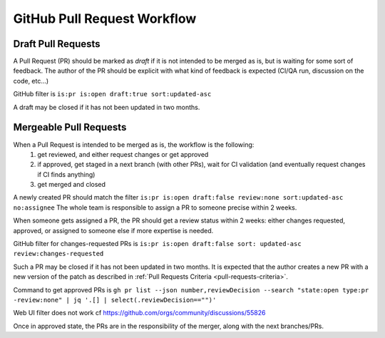 GitHub Pull Request Workflow
============================

Draft Pull Requests
~~~~~~~~~~~~~~~~~~~

A Pull Request (PR) should be marked as `draft` if it is not intended to be merged as is,
but is waiting for some sort of feedback.
The author of the PR should be explicit with what kind of feedback is expected
(CI/QA run, discussion on the code, etc...)

GitHub filter is ``is:pr is:open draft:true sort:updated-asc``

A draft may be closed if it has not been updated in two months.

Mergeable Pull Requests
~~~~~~~~~~~~~~~~~~~~~~~

When a Pull Request is intended to be merged as is, the workflow is the following:
 1. get reviewed, and either request changes or get approved
 2. if approved, get staged in a next branch (with other PRs), wait for CI validation
    (and eventually request changes if CI finds anything)
 3. get merged and closed

A newly created PR should match the filter
``is:pr is:open draft:false review:none sort:updated-asc no:assignee``
The whole team is responsible to assign a PR to someone precise within 2 weeks.

When someone gets assigned a PR, the PR should get a review status within 2 weeks:
either changes requested, approved, or assigned to someone else if more
expertise is needed.

GitHub filter for changes-requested PRs is ``is:pr is:open draft:false sort:
updated-asc review:changes-requested``

Such a PR may be closed if it has not been updated in two months.
It is expected that the author creates a new PR with a new version of the patch
as described in :ref:`Pull Requests Criteria <pull-requests-criteria>`.

Command to get approved PRs is ``gh pr list --json number,reviewDecision --search
"state:open type:pr -review:none" | jq '.[] | select(.reviewDecision=="")'``

Web UI filter does not work cf https://github.com/orgs/community/discussions/55826

Once in approved state, the PRs are in the responsibility of the merger, along
with the next branches/PRs.
